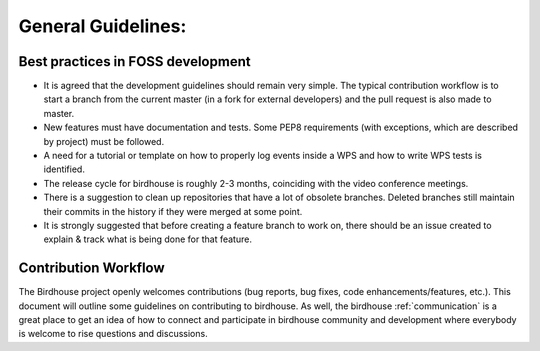 .. _guidegeneral:

General Guidelines:
===================

.. _bestpractices:

Best practices in FOSS development
----------------------------------

* It is agreed that the development guidelines should remain very simple. The typical contribution workflow is to start a branch from the current master (in a fork for external developers) and the pull request is also made to master.
* New features must have documentation and tests. Some PEP8 requirements (with exceptions, which are described by project) must be followed.
* A need for a tutorial or template on how to properly log events inside a WPS and how to write WPS tests is identified.
* The release cycle for birdhouse is roughly 2-3 months, coinciding with the video conference meetings.
* There is a suggestion to clean up repositories that have a lot of obsolete branches. Deleted branches still maintain their commits in the history if they were merged at some point.
* It is strongly suggested that before creating a feature branch to work on, there should be an issue created to explain & track what is being done for that feature.

.. _contribution:

Contribution Workflow
---------------------
The Birdhouse project openly welcomes contributions (bug reports, bug fixes, code enhancements/features, etc.). This document will outline some guidelines on contributing to birdhouse. As well, the birdhouse :ref:`communication` is a great place to get an idea of how to connect and participate in birdhouse community and development where everybody is welcome to rise questions and discussions.
